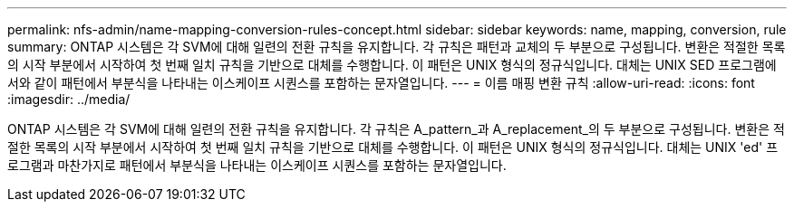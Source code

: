 ---
permalink: nfs-admin/name-mapping-conversion-rules-concept.html 
sidebar: sidebar 
keywords: name, mapping, conversion, rule 
summary: ONTAP 시스템은 각 SVM에 대해 일련의 전환 규칙을 유지합니다. 각 규칙은 패턴과 교체의 두 부분으로 구성됩니다. 변환은 적절한 목록의 시작 부분에서 시작하여 첫 번째 일치 규칙을 기반으로 대체를 수행합니다. 이 패턴은 UNIX 형식의 정규식입니다. 대체는 UNIX SED 프로그램에서와 같이 패턴에서 부분식을 나타내는 이스케이프 시퀀스를 포함하는 문자열입니다. 
---
= 이름 매핑 변환 규칙
:allow-uri-read: 
:icons: font
:imagesdir: ../media/


[role="lead"]
ONTAP 시스템은 각 SVM에 대해 일련의 전환 규칙을 유지합니다. 각 규칙은 A_pattern_과 A_replacement_의 두 부분으로 구성됩니다. 변환은 적절한 목록의 시작 부분에서 시작하여 첫 번째 일치 규칙을 기반으로 대체를 수행합니다. 이 패턴은 UNIX 형식의 정규식입니다. 대체는 UNIX 'ed' 프로그램과 마찬가지로 패턴에서 부분식을 나타내는 이스케이프 시퀀스를 포함하는 문자열입니다.
